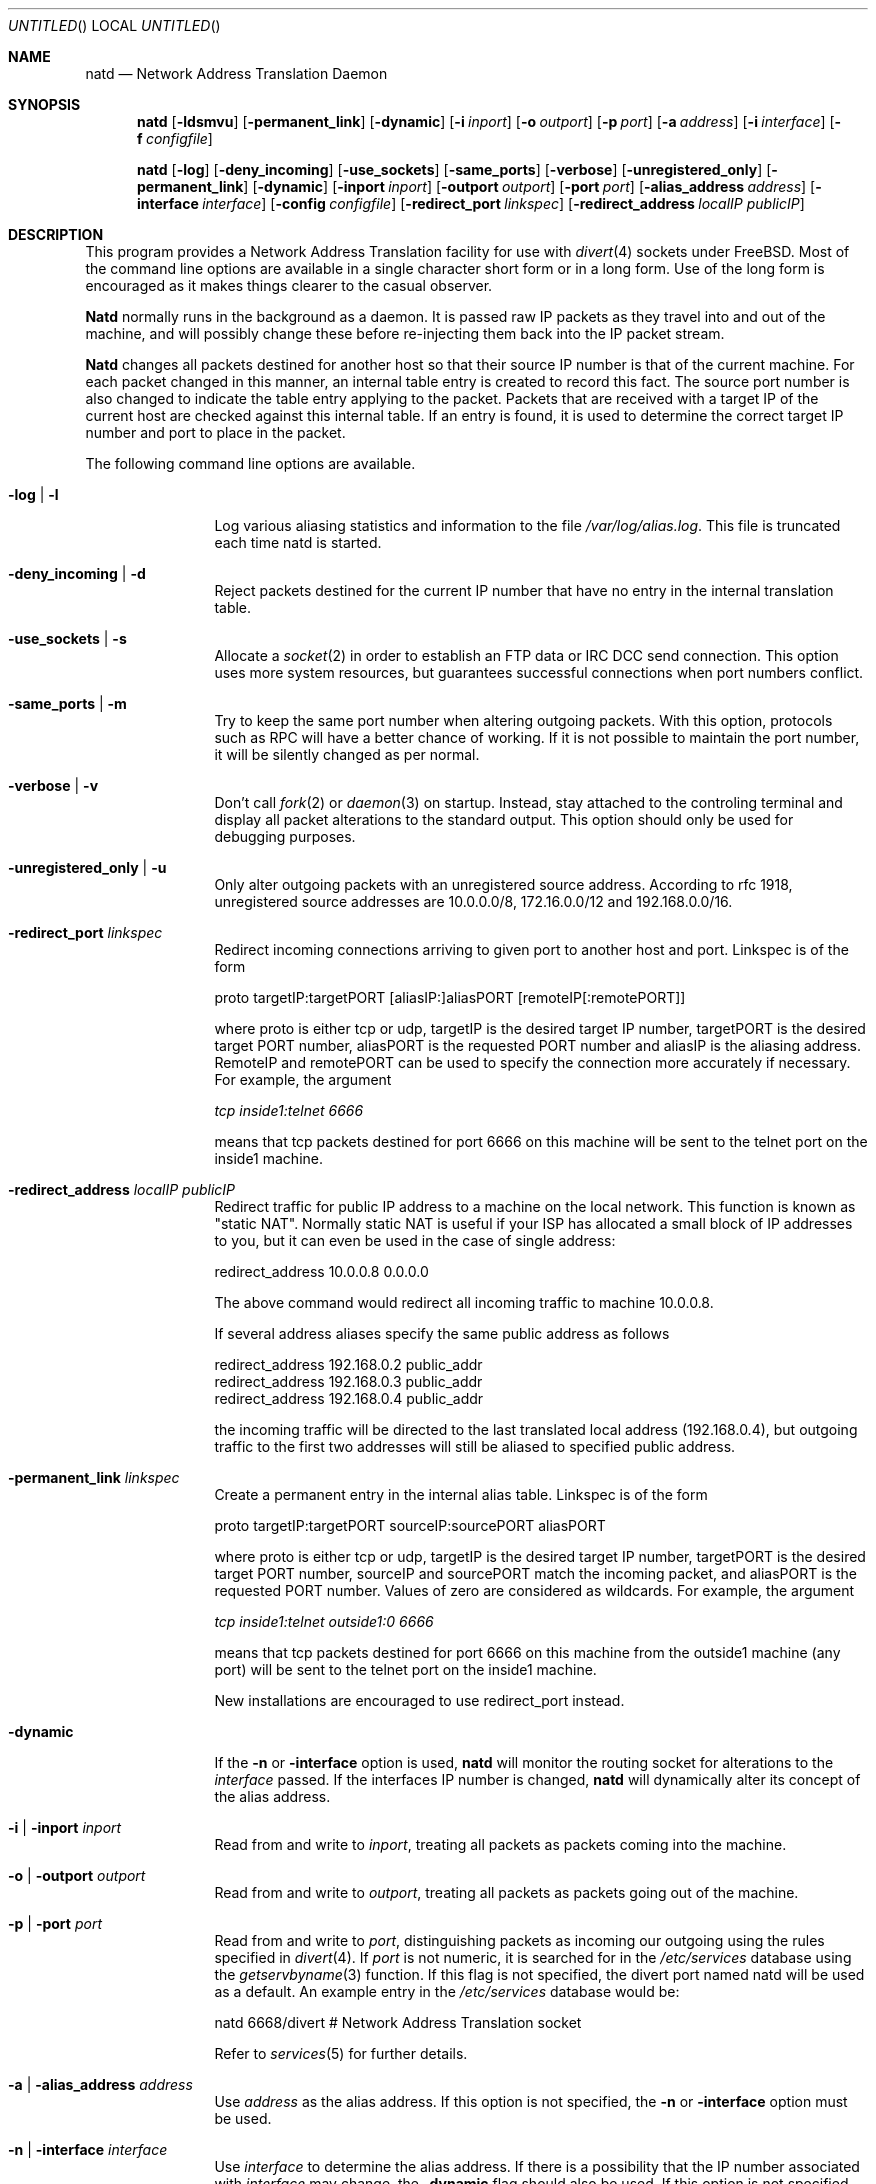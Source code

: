 .\" manual page [] for natd 1.4
.Dd 15 April 1997
.Os FreeBSD
.Dt NATD 8
.Sh NAME
.Nm natd
.Nd
Network Address Translation Daemon
.Sh SYNOPSIS
.Nm
.Op Fl ldsmvu
.Op Fl permanent_link
.Op Fl dynamic
.Op Fl i Ar inport
.Op Fl o Ar outport
.Op Fl p Ar port
.Op Fl a Ar address
.Op Fl i Ar interface
.Op Fl f Ar configfile

.Nm
.Op Fl log
.Op Fl deny_incoming
.Op Fl use_sockets
.Op Fl same_ports
.Op Fl verbose
.Op Fl unregistered_only
.Op Fl permanent_link
.Op Fl dynamic
.Op Fl inport Ar inport
.Op Fl outport Ar outport
.Op Fl port Ar port
.Op Fl alias_address Ar address
.Op Fl interface Ar interface
.Op Fl config Ar configfile
.Op Fl redirect_port Ar linkspec
.Op Fl redirect_address Ar localIP publicIP

.Sh DESCRIPTION
This program provides a Network Address Translation facility for use
with
.Xr divert 4
sockets under FreeBSD.  Most of the command line options are available
in a single character short form or in a long form.  Use of the long
form is encouraged as it makes things clearer to the casual observer.

.Pp
.Nm Natd
normally runs in the background as a daemon.  It is passed raw IP packets
as they travel into and out of the machine, and will possibly change these
before re-injecting them back into the IP packet stream.

.Pp
.Nm Natd
changes all packets destined for another host so that their source
IP number is that of the current machine.  For each packet changed
in this manner, an internal table entry is created to record this
fact.  The source port number is also changed to indicate the
table entry applying to the packet.  Packets that are received with
a target IP of the current host are checked against this internal
table.  If an entry is found, it is used to determine the correct
target IP number and port to place in the packet.

.Pp
The following command line options are available.
.Bl -tag -width Fl

.It Fl log | l
Log various aliasing statistics and information to the file
.Pa /var/log/alias.log .
This file is truncated each time natd is started.

.It Fl deny_incoming | d
Reject packets destined for the current IP number that have no entry
in the internal translation table.

.It Fl use_sockets | s
Allocate a
.Xr socket 2
in order to establish an FTP data or IRC DCC send connection.  This
option uses more system resources, but guarantees successful connections
when port numbers conflict.

.It Fl same_ports | m
Try to keep the same port number when altering outgoing packets.
With this option, protocols such as RPC will have a better chance
of working.  If it is not possible to maintain the port number, it
will be silently changed as per normal.

.It Fl verbose | v
Don't call
.Xr fork 2
or
.Xr daemon 3
on startup.  Instead, stay attached to the controling terminal and
display all packet alterations to the standard output.  This option
should only be used for debugging purposes.

.It Fl unregistered_only | u
Only alter outgoing packets with an unregistered source address.
According to rfc 1918, unregistered source addresses are 10.0.0.0/8,
172.16.0.0/12 and 192.168.0.0/16.

.It Fl redirect_port Ar linkspec
Redirect incoming connections arriving to given port to another host and port.
Linkspec is of the form

  proto targetIP:targetPORT [aliasIP:]aliasPORT [remoteIP[:remotePORT]]

where proto is either tcp or udp, targetIP is the desired target IP
number, targetPORT is the desired target PORT number, aliasPORT
is the requested PORT number and aliasIP is the aliasing address.
RemoteIP and remotePORT can be used to specify the connection
more accurately if necessary.
For example, the argument

.Ar tcp inside1:telnet 6666

means that tcp packets destined for port 6666 on this machine will
be sent to the telnet port on the inside1 machine.

.It Fl redirect_address Ar localIP publicIP
Redirect traffic for public IP address to a machine on the local
network. This function is known as "static NAT". Normally static NAT
is useful if your ISP has allocated a small block of IP addresses to you,
but it can even be used in the case of single address:

  redirect_address 10.0.0.8 0.0.0.0

The above command would redirect all incoming traffic
to machine 10.0.0.8.

If several address aliases specify the same public address
as follows

  redirect_address 192.168.0.2 public_addr
  redirect_address 192.168.0.3 public_addr
  redirect_address 192.168.0.4 public_addr
  
the incoming traffic will be directed to the last
translated local address (192.168.0.4), but outgoing
traffic to the first two addresses will still be aliased
to specified public address.

.It Fl permanent_link Ar linkspec
Create a permanent entry in the internal alias table. Linkspec is
of the form

  proto targetIP:targetPORT sourceIP:sourcePORT aliasPORT

where proto is either tcp or udp, targetIP is the desired target IP
number, targetPORT is the desired target PORT number, sourceIP and
sourcePORT match the incoming packet, and aliasPORT is the requested
PORT number.  Values of zero are considered as wildcards.  For example,
the argument

.Ar tcp inside1:telnet outside1:0 6666

means that tcp packets destined for port 6666 on this machine from the
outside1 machine (any port) will be sent to the telnet port on the
inside1 machine.

New installations are encouraged to use redirect_port instead.

.It Fl dynamic
If the
.Fl n
or
.Fl interface
option is used,
.Nm
will monitor the routing socket for alterations to the
.Ar interface
passed.  If the interfaces IP number is changed,
.Nm
will dynamically alter its concept of the alias address.

.It Fl i | inport Ar inport
Read from and write to
.Ar inport ,
treating all packets as packets coming into the machine.

.It Fl o | outport Ar outport
Read from and write to
.Ar outport ,
treating all packets as packets going out of the machine.

.It Fl p | port Ar port
Read from and write to
.Ar port ,
distinguishing packets as incoming our outgoing using the rules specified in
.Xr divert 4 .
If
.Ar port
is not numeric, it is searched for in the
.Pa /etc/services
database using the
.Xr getservbyname 3
function.  If this flag is not specified, the divert port named natd will
be used as a default.  An example entry in the
.Pa /etc/services
database would be:

  natd   6668/divert  # Network Address Translation socket

Refer to
.Xr services 5
for further details.

.It Fl a | alias_address Ar address
Use
.Ar address
as the alias address.  If this option is not specified, the
.Fl n
or
.Fl interface
option must be used.

.It Fl n | interface Ar interface
Use
.Ar interface
to determine the alias address.  If there is a possibility that the
IP number associated with
.Ar interface
may change, the
.Fl dynamic
flag should also be used.  If this option is not specified, the
.Fl a
or
.Fl alias_address
flag must be used.

.It Fl f | config Ar configfile
Read configuration from
.Ar configfile .
.Ar Configfile
contains a list of options, one per line in the same form as the
long form of the above command line flags.  For example, the line

  alias_address 158.152.17.1

would specify an alias address of 158.152.17.1.  Options that don't
take an argument are specified with an option of
.Ar yes
or
.Ar no
in the configuration file.  For example, the line

  log yes

is synonomous with
.Fl log .
Empty lines and lines beginning with '#' are ignored.

.El

.Sh RUNNING NATD
The following steps are necessary before attempting to run
.Nm natd :

.Bl -enum
.It
Get FreeBSD version 2.2 or higher.  Versions before this do not support
.Xr divert 4
sockets.

.It
Build a custom kernel with the following options:

  options IPFIREWALL
  options IPDIVERT

Refer to the handbook for detailed instructions on building a custom
kernel.

.It
Ensure that your machine is acting as a gateway.  This can be done by
specifying the line

  gateway_enable=YES

in
.Pa /etc/rc.conf ,
or using the command

  sysctl -w net.inet.ip.forwarding=1

.It
If you wish to use the
.Fl n
or
.Fl interface
flags, make sure that your interface is already configured.  If, for
example, you wish to specify tun0 as your
.Ar interface ,
and you're using
.Xr ppp 8
on that interface, you must make sure that you start
.Nm ppp
prior to starting
.Nm natd .

.It
Create an entry in
.Pa /etc/services :

  natd          6668/divert  # Network Address Translation socket

This gives a default for the
.Fl p
or
.Fl port
flag.

.El
.Pp
Running
.Nm
is fairly straight forward.  The line

  natd -interface ed0

should suffice in most cases (substituting the correct interface name).  Once
.Nm
is running, you must ensure that traffic is diverted to natd:

.Bl -enum
.It
You will need to adjust the
.Pa /etc/rc.firewall
script to taste.  If you're not interested in having a firewall, the
following lines will do:

  /sbin/ipfw -f flush
  /sbin/ipfw add divert natd all from any to any via ed0
  /sbin/ipfw add pass all from any to any

The second line depends on your interface (change ed0 as appropriate)
and assumes that you've updated
.Pa /etc/services
with the natd entry as above.  If you specify real firewall rules, it's
best to specify line 2 at the start of the script so that
.Nm
sees all packets before they are dropped by the firewall.  The firewall
rules will be run again on each packet after translation by
.Nm natd ,
minus any divert rules.

.It
Enable your firewall by setting

  firewall_enable=YES

in
.Pa /etc/rc.conf .
This tells the system startup scripts to run the
.Pa /etc/rc.firewall
script.  If you don't wish to reboot now, just run this by hand from the
console.  NEVER run this from a virtual session unless you put it into
the background.  If you do, you'll lock yourself out after the flush
takes place, and execution of
.Pa /etc/rc.firewall
will stop at this point - blocking all accesses permanently.  Running
the script in the background should be enough to prevent this disaster.

.El

.Sh SEE ALSO
.Xr getservbyname 2 ,
.Xr socket 2 ,
.Xr divert 4 ,
.Xr services 5 ,
.Xr ipfw 8

.Sh AUTHORS
This program is the result of the efforts of many people at different
times:

  Divert sockets:               Archie Cobbs <archie@whistle.com>
  Packet aliasing:              Charles Mott <cmott@srv.net>
  IRC support & misc additions: Eivind Eklund <perhaps@yes.no>
  Natd:                         Ari Suutari <suutari@iki.fi>
  Glue:                         Brian Somers <brian@awfulhak.org>
